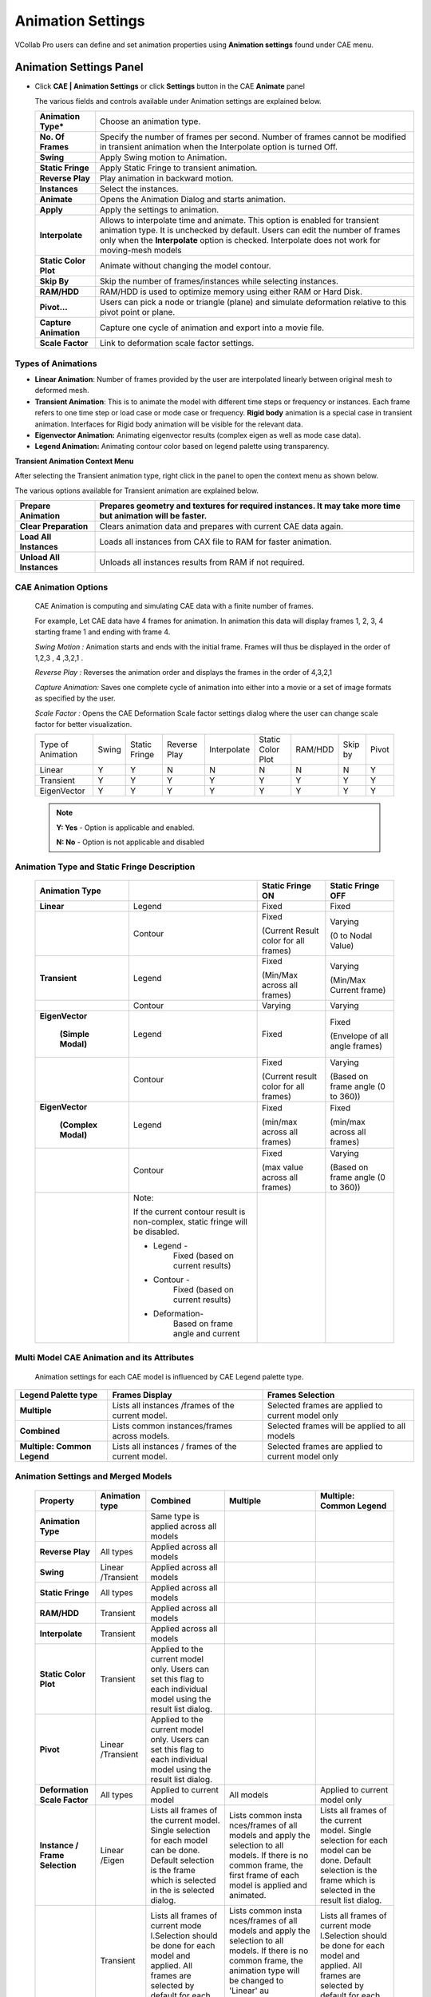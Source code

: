 Animation Settings
===================

VCollab Pro users can define and set animation properties using
**Animation settings** found under CAE menu.

Animation Settings Panel
------------------------

-  Click **CAE | Animation Settings** or click **Settings** button in the
   CAE **Animate** panel

   |image1|

   The various fields and controls available under Animation settings are
   explained below.
   
   +-----------------------+---------------------------------------------+
   | **Animation Type\***  | Choose an animation type.                   |
   +-----------------------+---------------------------------------------+
   | **No. Of Frames**     | Specify the number of frames per second.    |
   |                       | Number of frames cannot be modified in      |
   |                       | transient animation when the Interpolate    |
   |                       | option is turned Off.                       |
   +-----------------------+---------------------------------------------+
   | **Swing**             | Apply Swing motion to Animation.            |
   +-----------------------+---------------------------------------------+
   | **Static Fringe**     | Apply Static Fringe to transient animation. |
   +-----------------------+---------------------------------------------+
   | **Reverse Play**      | Play animation in backward motion.          |
   +-----------------------+---------------------------------------------+
   | **Instances**         | Select the instances.                       |
   +-----------------------+---------------------------------------------+
   | **Animate**           | Opens the Animation Dialog and starts       |
   |                       | animation.                                  |
   +-----------------------+---------------------------------------------+
   | **Apply**             | Apply the settings to animation.            |
   +-----------------------+---------------------------------------------+
   | **Interpolate**       | Allows to interpolate time and animate.     |
   |                       | This option is enabled for transient        |
   |                       | animation type. It is unchecked by default. |
   |                       | Users can edit the number of frames only    |
   |                       | when the **Interpolate** option is checked. |
   |                       | Interpolate does not work for moving-mesh   |
   |                       | models                                      |
   +-----------------------+---------------------------------------------+
   | **Static Color Plot** | Animate without changing the model contour. |
   +-----------------------+---------------------------------------------+
   | **Skip By**           | Skip the number of frames/instances while   |
   |                       | selecting instances.                        |
   +-----------------------+---------------------------------------------+
   | **RAM/HDD**           | RAM/HDD is used to optimize memory using    |
   |                       | either RAM or Hard Disk.                    |
   +-----------------------+---------------------------------------------+
   | **Pivot...**          | Users can pick a node or triangle (plane)   |
   |                       | and simulate deformation relative to this   |
   |                       | pivot point or plane.                       |
   +-----------------------+---------------------------------------------+
   | **Capture Animation** | Capture one cycle of animation and export   |
   |                       | into a movie file.                          |
   +-----------------------+---------------------------------------------+
   | **Scale Factor**      | Link to deformation scale factor settings.  |
   +-----------------------+---------------------------------------------+

Types of Animations
*******************

-  **Linear Animation**: Number of frames provided by the user are
   interpolated linearly between original mesh to deformed mesh.

-  **Transient Animation**: This is to animate the model with different time steps or frequency or instances. 
   Each frame refers to one time step or load case or mode case or frequency. **Rigid body** animation is a special case in transient animation.
   Interfaces for Rigid body animation will be visible for the relevant data.

-  **Eigenvector Animation:** Animating eigenvector results (complex eigen as well as mode case data).

-  **Legend Animation:** Animating contour color based on legend palette using transparency.

**Transient Animation Context Menu**

After selecting the Transient animation type, right click in the panel
to open the context menu as shown below.

|image2|

The various options available for Transient animation are explained
below.

+--------------------------+------------------------------------------+
| **Prepare Animation**    | Prepares geometry and textures for       |
|                          | required instances. It may take more     |
|                          | time but animation will be faster.       |
+==========================+==========================================+
| **Clear Preparation**    | Clears animation data and prepares with  |
|                          | current CAE data again.                  |
+--------------------------+------------------------------------------+
| **Load All Instances**   | Loads all instances from CAX file to RAM |
|                          | for faster animation.                    |
+--------------------------+------------------------------------------+
| **Unload All Instances** | Unloads all instances results from RAM   |
|                          | if not required.                         |
+--------------------------+------------------------------------------+

CAE Animation Options
*********************

 CAE Animation is computing and simulating CAE data with a finite number
 of frames.
 
 For example, Let CAE data have 4 frames for animation. In animation this
 data will display frames 1, 2, 3, 4 starting frame 1 and ending with
 frame 4.
 
 *Swing Motion :* Animation starts and ends with the initial frame.
 Frames will thus be displayed in the order of 1,2,3 , 4 ,3,2,1 .
 
 *Reverse Play :* Reverses the animation order and displays the frames
 in the order of 4,3,2,1
 
 *Capture Animation:* Saves one complete cycle of animation into either
 into a movie or a set of image formats as specified by the user.
 
 *Scale Factor :* Opens the CAE Deformation Scale factor settings
 dialog where the user can change scale factor for better visualization.


 +-----------+-----------+------------+----------+---------------+---------------+----------+------------+---------------+
 |Type of    |   Swing   |   Static   |  Reverse |  Interpolate  |  Static Color | RAM/HDD  |  Skip by   |  Pivot        |
 |Animation  |           |   Fringe   |  Play    |               |  Plot         |          |            |               |
 +-----------+-----------+------------+----------+---------------+---------------+----------+------------+---------------+
 |Linear     |   Y       |   Y        |  N       |  N            |  N            | N        |  N         |  Y            |
 +-----------+-----------+------------+----------+---------------+---------------+----------+------------+---------------+
 |Transient  |   Y       |   Y        |  Y       |  Y            |  Y            | Y        |  Y         |  Y            |
 +-----------+-----------+------------+----------+---------------+---------------+----------+------------+---------------+
 |EigenVector|   Y       |   Y        |  Y       |  Y            |  Y            | Y        |  Y         |  Y            |
 +-----------+-----------+------------+----------+---------------+---------------+----------+------------+---------------+
 
 .. note::
    
    **Y: Yes** - Option is applicable and enabled.
    
    **N: No** - Option is not applicable and disabled

Animation Type and Static Fringe Description
********************************************

 +----------------+----------------+----------------+----------------+
 | **Animation    |                | **Static       | **Static       |
 | Type**         |                | Fringe ON**    | Fringe OFF**   |
 +================+================+================+================+
 | **Linear**     | Legend         | Fixed          | Fixed          |
 +----------------+----------------+----------------+----------------+
 |                | Contour        | Fixed          | Varying        |
 |                |                |                |                |
 |                |                | (Current       | (0 to Nodal    |
 |                |                | Result color   | Value)         |
 |                |                | for all        |                |
 |                |                | frames)        |                |
 +----------------+----------------+----------------+----------------+
 | **Transient**  | Legend         | Fixed          | Varying        |
 |                |                |                |                |
 |                |                | (Min/Max       | (Min/Max       |
 |                |                | across all     | Current frame) |
 |                |                | frames)        |                |
 +----------------+----------------+----------------+----------------+
 |                | Contour        | Varying        | Varying        |
 +----------------+----------------+----------------+----------------+
 |                | Legend         | Fixed          | Fixed          |
 |**EigenVector** |                |                |                |
 |                |                |                | (Envelope of   |
 | **(Simple      |                |                | all angle      |
 | Modal)**       |                |                | frames)        |
 +----------------+----------------+----------------+----------------+
 |                | Contour        | Fixed          | Varying        |
 |                |                |                |                |
 |                |                | (Current       | (Based on      |
 |                |                | result color   | frame angle (0 |
 |                |                | for all        | to 360))       |
 |                |                | frames)        |                |
 +----------------+----------------+----------------+----------------+
 |                | Legend         | Fixed          | Fixed          |
 |**EigenVector** |                |                |                |
 |                |                | (min/max       | (min/max       |
 | **(Complex     |                | across all     | across all     |
 | Modal)**       |                | frames)        | frames)        |
 +----------------+----------------+----------------+----------------+
 |                | Contour        | Fixed          | Varying        |
 |                |                |                |                |
 |                |                | (max value     | (Based on      |
 |                |                | across all     | frame angle (0 |
 |                |                | frames)        | to 360))       |
 +----------------+----------------+----------------+----------------+
 |                | Note:          |                |                |
 |                |                |                |                |
 |                | If the current |                |                |
 |                | contour result |                |                |
 |                | is             |                |                |
 |                | non-complex,   |                |                |
 |                | static fringe  |                |                |
 |                | will be        |                |                |
 |                | disabled.      |                |                |
 |                |                |                |                |
 |                | -  Legend -    |                |                |
 |                |       Fixed    |                |                |
 |                |       (based   |                |                |
 |                |       on       |                |                |
 |                |       current  |                |                |
 |                |       results) |                |                |
 |                |                |                |                |
 |                | -  Contour -   |                |                |
 |                |       Fixed    |                |                |
 |                |       (based   |                |                |
 |                |       on       |                |                |
 |                |       current  |                |                |
 |                |       results) |                |                |
 |                |                |                |                |
 |                | - Deformation- |                |                |
 |                |       Based    |                |                |
 |                |       on frame |                |                |
 |                |       angle    |                |                |
 |                |       and      |                |                |
 |                |       current  |                |                |
 +----------------+----------------+----------------+----------------+




Multi Model CAE Animation and its Attributes
********************************************

 Animation settings for each CAE model is influenced by CAE Legend
 palette type.
 
+-------------------------------+------------------------------------------------------+-----------------------------------------------------+
| **Legend Palette type**       | **Frames Display**                                   | **Frames Selection**                                |
+-------------------------------+------------------------------------------------------+-----------------------------------------------------+
| **Multiple**                  | Lists all instances /frames of the current model.    | Selected frames are applied to current model only   |
+-------------------------------+------------------------------------------------------+-----------------------------------------------------+
| **Combined**                  | Lists common instances/frames across models.         | Selected frames will be applied to all models       |
+-------------------------------+------------------------------------------------------+-----------------------------------------------------+
| **Multiple: Common Legend**   | Lists all instances / frames of the current model.   | Selected frames are applied to current model only   |
+-------------------------------+------------------------------------------------------+-----------------------------------------------------+

Animation Settings and Merged Models
************************************

 +------------------+-------------+-------------+-------------+------------------+
 |**Property**      | **Animation | **Combined**| **Multiple**| **Multiple:      |
 |                  | type**      |             |             | Common Legend**  |
 +------------------+-------------+-------------+-------------+------------------+
 | **Animation      |             | Same type   |             |                  |
 | Type**           |             | is applied  |             |                  |
 |                  |             | across all  |             |                  |
 |                  |             | models      |             |                  |
 +------------------+-------------+-------------+-------------+------------------+
 | **Reverse        | All types   | Applied     |             |                  |
 | Play**           |             | across all  |             |                  |
 |                  |             | models      |             |                  |
 +------------------+-------------+-------------+-------------+------------------+
 | **Swing**        | Linear      | Applied     |             |                  |
 |                  | /Transient  | across all  |             |                  |
 |                  |             | models      |             |                  |
 +------------------+-------------+-------------+-------------+------------------+
 | **Static         | All types   | Applied     |             |                  |
 | Fringe**         |             | across all  |             |                  |
 |                  |             | models      |             |                  |
 +------------------+-------------+-------------+-------------+------------------+
 | **RAM/HDD**      | Transient   | Applied     |             |                  |
 |                  |             | across all  |             |                  |
 |                  |             | models      |             |                  |
 +------------------+-------------+-------------+-------------+------------------+
 | **Interpolate**  | Transient   | Applied     |             |                  |
 |                  |             | across all  |             |                  |
 |                  |             | models      |             |                  |
 +------------------+-------------+-------------+-------------+------------------+
 | **Static         | Transient   | Applied to  |             |                  |
 | Color            |             | the current |             |                  |
 | Plot**           |             | model only. |             |                  |
 |                  |             | Users can   |             |                  |
 |                  |             | set this    |             |                  |
 |                  |             | flag to     |             |                  |
 |                  |             | each        |             |                  |
 |                  |             | individual  |             |                  |
 |                  |             | model using |             |                  |
 |                  |             | the result  |             |                  |
 |                  |             | list        |             |                  |
 |                  |             | dialog.     |             |                  |
 +------------------+-------------+-------------+-------------+------------------+
 | **Pivot**        | Linear      | Applied to  |             |                  |
 |                  | /Transient  | the current |             |                  |
 |                  |             | model only. |             |                  |
 |                  |             | Users can   |             |                  |
 |                  |             | set this    |             |                  |
 |                  |             | flag to     |             |                  |
 |                  |             | each        |             |                  |
 |                  |             | individual  |             |                  |
 |                  |             | model using |             |                  |
 |                  |             | the result  |             |                  |
 |                  |             | list        |             |                  |
 |                  |             | dialog.     |             |                  |
 +------------------+-------------+-------------+-------------+------------------+
 | **Deformation    | All types   | Applied to  |  All models | Applied to       |
 | Scale Factor**   |             | current     |             | current          |
 |                  |             | model       |             | model only       |
 +------------------+-------------+-------------+-------------+------------------+
 | **Instance /     | Linear      | Lists all   | Lists       | Lists all        |
 | Frame            | /Eigen      | frames of   | common      | frames of        |
 | Selection**      |             | the current | insta       | the current      |
 |                  |             | model.      | nces/frames | model.           |
 |                  |             | Single      | of all      | Single           |
 |                  |             | selection   | models and  | selection        |
 |                  |             | for each    | apply the   | for each         |
 |                  |             | model can   | selection   | model can        |
 |                  |             | be done.    | to all      | be done.         |
 |                  |             | Default     | models. If  | Default          |
 |                  |             | selection   | there is no | selection        |
 |                  |             | is the      | common      | is the           |
 |                  |             | frame which | frame, the  | frame which      |
 |                  |             | is selected | first frame | is selected      |
 |                  |             | in the      | of each     | in the           |
 |                  |             | is selected | model is    | result list      |
 |                  |             | dialog.     | applied and | dialog.          |
 |                  |             |             | animated.   |                  |
 +------------------+-------------+-------------+-------------+------------------+
 |                  | Transient   | Lists all   | Lists       | Lists all        |
 |                  |             | frames of   | common      | frames of        |
 |                  |             | current     | insta       | current          |
 |                  |             | mode        | nces/frames | mode             |
 |                  |             | l.Selection | of all      | l.Selection      |
 |                  |             | should be   | models and  | should be        |
 |                  |             | done for    | apply the   | done for         |
 |                  |             | each model  | selection   | each model       |
 |                  |             | and         | to all      | and              |
 |                  |             | applied.    | models. If  | applied.         |
 |                  |             | All frames  | there is no | All frames       |
 |                  |             | are         | common      | are              |
 |                  |             | selected by | frame, the  | selected by      |
 |                  |             | default for | animation   | default for      |
 |                  |             | each model. | type will   | each model.      |
 |                  |             |             | be changed  |                  |
 |                  |             |             | to 'Linear' |                  |
 |                  |             |             | au          |                  |
 |                  |             |             | tomatically |                  |
 |                  |             |             | and starts  |                  |
 |                  |             |             | animation.  |                  |
 +------------------+-------------+-------------+-------------+------------------+
 | **Number of      | Linear      | Same number | Same number | Same number      |
 | Frames**         | /Eigen      | of frames   | of frames   | of frames        |
 |                  |             | are used    | are used    | are used         |
 |                  |             | across all  | across all  | across all       |
 |                  |             | models.     | models.     | models.          |
 +------------------+-------------+-------------+-------------+------------------+
 |                  | Transient   | Same number | Same number | Same number      |
 |                  |             | of frames   | of frames   | of frames        |
 |                  |             | are used    | is used     | are used         |
 |                  |             | across all  | across all  | across all       |
 |                  |             | models.     | models      | models.          |
 |                  |             | Maximum     |             | Maximum          |
 |                  |             | time range  |             | time range       |
 |                  |             | is          |             | is               |
 |                  |             | considered  |             | considered       |
 |                  |             | across all  |             | across all       |
 |                  |             | models.     |             | models.          |
 +------------------+-------------+-------------+-------------+------------------+
 | **Frame          | All types   | Same frame  |             |                  |
 | Rate**           |             | rate for    |             |                  |
 |                  |             | all models. |             |                  |
 +------------------+-------------+-------------+-------------+------------------+

**Steps to activate Linear Animation**

-  Click **CAE \| Animation Settings**.

-  Select **Animation Type** as Linear.

-  Enter a number of frames.

-  Click **Harmonic** and **Swing** motions if necessary.

-  Click **Apply** and **Animate**.

**Steps to activate Transient Animation**

-  Click **CAE \| Animation Settings**.

-  Select **Animation Type** as Transient. All instances are selected by
   default.

-  Select **Number of instances** if necessary.

-  Select **Swing** motion if necessary.

-  Select **Static Fringe** if necessary.

-  Click **Apply** and **Animate**.

**Steps to activate Mode Case animation or Eigen Vector Animation**

-  Click **CAE \| Animation Settings**

-  For mode case and complex eigen data, default animation will be Eigen
   Vector animation.

-  If not, select the EigenVector option.

-  Click **Apply** and **Animate**.

**Improve performance during transient animation**

Select frame data source option (RAM/HDD) based on the CAX data size to
improve the animation speed.

|image3|

**Steps to animate CAE results**

-  Click **CAE \| Animation Settings**

-  Select **Animation Type** as Results. All results are selected by
   default.

-  Select the results required for animation.

-  Select **Swing** motion if needed.

-  Click **Apply** and **Animate**.

**Steps to capture CAE Animation into a movie**

-  Click **CAE \| Animation Settings**

-  Click **Capture Animation** to open up the **Capture CAE Animation**
   dialog box.

|image4|

-  Click file browser button next to the Output File field

-  Select any **Save as type** from the list of .mp4, .flv, .wmv, .gif,
   .avi, .jpg, .bmp, .tif, and .png.

-  Click **Capture.**

-  Wait for a confirmation message.

|image5|

-  Click **OK** to complete the process.

Note: If output file type is of image, all frames will be saved as image
files.

**Advantage of 'Skip By' option**

If the CAE animation cycle contains a large number of frames, the time
taken for a cycle will be very long. Skip By helps users to reduce the
cycle time, and yet view a better and complete simulation by skipping
odd frames or two or more frames.

Consider the following image, which contains 201 frames. The animation
cycle will take more than one minute, if the time interval between
frames is 0.5 seconds. By skipping alternative frames. The number of
frames can be reduced to 101.

|image6|

|image7|

It can further be reduced to 67 frames by skipping two frames as shown
below.

|image8|

Animation Relative to Reference Entity
--------------------------------------

 VCollab Pro provides pivot simulation relative to Node and Plane.

 **Pivot Node** arrests translation for picked nodes and simulates
 relative to the pivot node.

 **Pivot Plane** arrests translation of pivot node and rotation of picked
 triangle (polygon) and simulates.

 -  Open CAE Animation Settings dialog box

 -  Click **Pivot...**. to open **Pivot Settings** dialog box

    |image9|

 -  Select **Node** or **Plane** in the Pivot combo box.

    |image10|

 -  Click **'Pick'** to select the node in the model\ **.** To select the
    node, click a node on the model.

    |image11|

 -  Node number is displayed in the ID text. Picked ID will be considered
    as Pivot point.

 -  If the pivot option is **Node**, then the nearest node will be
    highlighted.

 -  If the pivot option is **Plane**, then the picked triangle will be
    highlighted.

 -  The deformation at the pivot point is fixed.

 -  Now animate the model and notice how the simulation changes relative
    to pivot point.

 +----------------------------------+----------------------------------+
 | **Pivot Node**                   | **Pivot Plane**                  |
 +==================================+==================================+
 | Picked Node deformation is fixed | Picked Node deformation is fixed |
 +----------------------------------+----------------------------------+
 | No rotation is arrested.         | Picked triangle rotation is      |
 |                                  | arrested.                        |
 |                                  |                                  |
 |                                  | Pivot edge (Line joining pivot   |
 |                                  | node and next node in triangle)  |
 |                                  | rotation is arrested.            |
 +----------------------------------+----------------------------------+
 
 Example:
 
 Below Image shows where the pivot plane is picked.
 
 |image12|
 
 Animation with and without pivot data is shown below

 **Animation without Pivot** 

 |image13|
 
 **Animation with Pivot Node**

 |image14|
 
 **Animation with Pivot Plane** 

 |image15|


Interpolate option in Transient Animation
-----------------------------------------

**Interpolate** option is enabled only for transient animation type. It
is turned OFF by default.

When turned Off, transient animation simulates actual time step frames
in a loop and users cannot modify the number of frames. For example, the
airbag.cax model has 18 instances of displacement result. VCollab
simulates these 18 instance frames consecutively in a loop.

When the Interpolate option is turned ON, VCollab allows users to edit
the number of VCollab interpolates available and selected frames time
data to find a new set of frames.

Interpolate helps users to customize the simulation for smoothness and
better time step simulation.

The following graph depicts Transient animation with interpolation.

|image16|

Rigid Body Animation
--------------------
This is a special case of transient animation type. If loaded cax contains rigid body transformations, then relavant interfaces will appear.
User have 3 options to animate,
- **Rigid & Flex** Rigid body transformation with Flexi deformation result.
- **Rigid only** Applies rigid body transformation only.
- **Flex only** Applies flex deformation results only.

Track Part
**********
This feature allows the user to pick a part and follow it through the animation. 
- Click Track button
- It pops up Track Part dialog
- Enter the part name or click *Pick* button.
- Click on the required part in the viewer.
- Click OK
- Click Apply and Animate.

Legend Animation
----------------

Legend Animation is, simulating contour colors with tranparency or from base color frame by frame. For example, in case of flow lines applying colors step by step gives us better understanding on how the fluid flows. VCollab provides different options to visualize this animation. First frame contains model with base color.                                                             

Legend Animation Panel
**********************

|image17|


===================================== ======================================
                       
Base Color                             Model will be in base color in the first frame. There are three options. Color Plot with transparent, No Result and No Result with transparent.

Use Legend Color Size                  each frame one color from legend will be fille. Number of animation frames will be equal to number colors in legend.

Single Band                            One color will be visible in one frame of animation. Other zones will be in base color.

Reverse Flow                           Reverses the animation. 

===================================== ======================================

**Different possible combinations of Legend Animation options.**

**Use Legend Color Size** 

1) Color Plot Transparent

   |image18|
   
2) No Result
  
   |image19|  

3) No Result Transparent

   |image20|

**Single Band** 

1) Color Plot Transparent

   |image21|
   
2) No Result

   |image22|

3) No Result Transparent

   |image23|

**Reverse Flow** 

1) Color Plot Transparent

   |image24|

2) No Result

   |image25|

3) No Result Transparent

   |image26|

.. |image1| image:: JPGImages/cae_Animation_Settings_Panel.png

.. |image2| image:: JPGImages/cae_Animation_Settings_AnimationContextMenu.png

.. |image3| image:: JPGImages/cae_Animation_Settings_WithInstances.png

.. |image4| image:: JPGImages/cae_Animation_Settings_CaptureAnimation.png

.. |image5| image:: JPGImages/cae_Animation_Settings_messageBox.png

.. |image6| image:: JPGImages/cae_Animation_Settings_HOD.png

.. |image7| image:: JPGImages/cae_Animation_Settings_Skip_By.png

.. |image8| image:: JPGImages/cae_Animation_Settings_SkipBy2.png

.. |image9| image:: JPGImages/cae_Animation_Settings_PivotSetting.png

.. |image10| image:: JPGImages/cae_Animation_Settings_PivotSettings.png

.. |image11| image:: JPGImages/cae_Animation_Settings_Pick.png

.. |image12| image:: JPGImages/cae_Animation_Settings_PivotExample.png

.. |image13| image:: JPGImages/Animation_without_pivot.gif

.. |image14| image:: JPGImages/Animation_with_pivot_node.gif

.. |image15| image:: JPGImages/Animation_with_pivot_plane.gif

.. |image16| image:: JPGImages/cae_Animation_Settings_Transient_Animation.png

.. |image17| image:: JPGImages/Legend_Animation_Panel.png

.. |image18| image:: JPGImages/LegendAnim_CPT.gif

.. |image19| image:: JPGImages/LegendAnim_NoR.gif

.. |image20| image:: JPGImages/LegendAnim_NoRT.gif

.. |image21| image:: JPGImages/LegendAnim_SB_CPT.gif

.. |image22| image:: JPGImages/LegendAnim_SB_NoR.gif

.. |image23| image:: JPGImages/LegendAnim_SB_NoRT.gif

.. |image24| image:: JPGImages/LegendAnim_Rev_CPT.gif

.. |image25| image:: JPGImages/LegendAnim_Rev_NoR.gif

.. |image26| image:: JPGImages/LegendAnim_Rev_NoRT.gif

 
